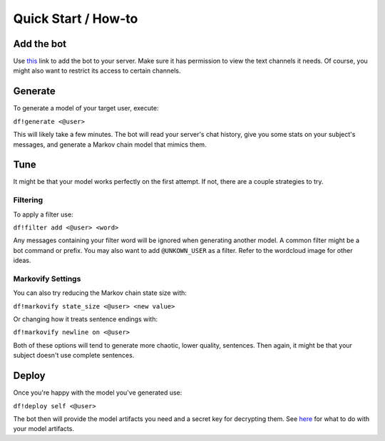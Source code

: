 Quick Start / How-to
====================

Add the bot
-----------
Use `this <https://discordapp.com/oauth2/authorize?client_id=551871268090019945&scope=bot&permissions=117760>`_ link to add the bot to 
your server. Make sure it has permission to view the text channels it needs. Of course, you might also want to restrict its access to 
certain channels.

Generate
--------
To generate a model of your target user, execute:

``df!generate <@user>``

This will likely take a few minutes. The bot will read your server's chat history, give you some stats on your subject's messages, and 
generate a Markov chain model that mimics them.

Tune
----
It might be that your model works perfectly on the first attempt. If not, there are a couple strategies to try.

Filtering
`````````
To apply a filter use:

``df!filter add <@user> <word>``

Any messages containing your filter word will be ignored when generating another model. A common filter might be a bot command or prefix. 
You may also want to add ``@UNKOWN_USER`` as a filter. Refer to the wordcloud image for other ideas.

Markovify Settings
``````````````````
You can also try reducing the Markov chain state size with:

``df!markovify state_size <@user> <new value>``

Or changing how it treats sentence endings with:

``df!markovify newline on <@user>``

Both of these options will tend to generate more chaotic, lower quality, sentences. Then again, it might be that your subject doesn't use 
complete sentences. 

Deploy
------
Once you're happy with the model you've generated use:

``df!deploy self <@user>``

The bot then will provide the model artifacts you need and a secret key for decrypting them. See `here <./self-deployments.html>`_ for 
what to do with your model artifacts.
